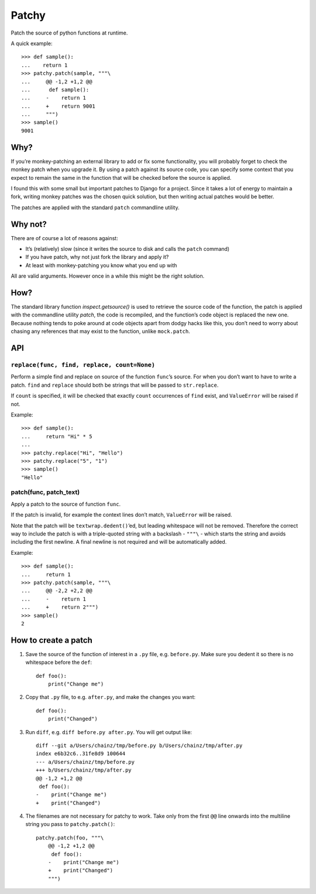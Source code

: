 ======
Patchy
======

.. image:: https://img.shields.io/travis/adamchainz/patchy.svg
        :target: https://travis-ci.org/adamchainz/patchy

.. image:: https://img.shields.io/pypi/v/patchy.svg
        :target: https://pypi.python.org/pypi/patchy

Patch the source of python functions at runtime.

A quick example::

    >>> def sample():
    ...    return 1
    >>> patchy.patch(sample, """\
    ...     @@ -1,2 +1,2 @@
    ...      def sample():
    ...     -    return 1
    ...     +    return 9001
    ...     """)
    >>> sample()
    9001


Why?
====

If you’re monkey-patching an external library to add or fix some functionality,
you will probably forget to check the monkey patch when you upgrade it. By
using a patch against its source code, you can specify some context that you
expect to remain the same in the function that will be checked before the
source is applied.

I found this with some small but important patches to Django for a project.
Since it takes a lot of energy to maintain a fork, writing monkey patches was
the chosen quick solution, but then writing actual patches would be better.

The patches are applied with the standard ``patch`` commandline utility.


Why not?
========

There are of course a lot of reasons against:

* It’s (relatively) slow (since it writes the source to disk and calls the
  ``patch`` command)
* If you have patch, why not just fork the library and apply it?
* At least with monkey-patching you know what you end up with

All are valid arguments. However once in a while this might be the right
solution.


How?
====

The standard library function `inspect.getsource()` is used to retrieve the
source code of the function, the patch is applied with the commandline utility
`patch`, the code is recompiled, and the function’s code object is replaced the
new one. Because nothing tends to poke around at code objects apart from dodgy
hacks like this, you don’t need to worry about chasing any references that may
exist to the function, unlike ``mock.patch``.


API
===

``replace(func, find, replace, count=None)``
--------------------------------------------

Perform a simple find and replace on source of the function ``func``’s source.
For when you don’t want to have to write a patch. ``find`` and ``replace``
should both be strings that will be passed to ``str.replace``.

If ``count`` is specified, it will be checked that exactly ``count``
occurrences of ``find`` exist, and ``ValueError`` will be raised if not.

Example::

    >>> def sample():
    ...     return "Hi" * 5
    ...
    >>> patchy.replace("Hi", "Hello")
    >>> patchy.replace("5", "1")
    >>> sample()
    "Hello"


patch(func, patch_text)
-----------------------

Apply a patch to the source of function ``func``.

If the patch is invalid, for example the context lines don’t match,
``ValueError`` will be raised.

Note that the patch will be ``textwrap.dedent()``’ed, but leading whitespace
will not be removed. Therefore the correct way to include the patch is with
a triple-quoted string with a backslash - ``"""\`` - which starts the string
and avoids including the first newline. A final newline is not required and
will be automatically added.

Example::

    >>> def sample():
    ...     return 1
    >>> patchy.patch(sample, """\
    ...     @@ -2,2 +2,2 @@
    ...     -    return 1
    ...     +    return 2""")
    >>> sample()
    2


How to create a patch
=====================

1. Save the source of the function of interest in a ``.py`` file, e.g.
   ``before.py``. Make sure you dedent it so there is no whitespace before the
   ``def``::

       def foo():
           print("Change me")

2. Copy that ``.py`` file, to e.g. ``after.py``, and make the changes you
   want::

       def foo():
           print("Changed")

3. Run ``diff``, e.g. ``diff before.py after.py``. You will get output like::

      diff --git a/Users/chainz/tmp/before.py b/Users/chainz/tmp/after.py
      index e6b32c6..31fe8d9 100644
      --- a/Users/chainz/tmp/before.py
      +++ b/Users/chainz/tmp/after.py
      @@ -1,2 +1,2 @@
       def foo():
      -    print("Change me")
      +    print("Changed")

4. The filenames are not necessary for patchy to work. Take only from the first
   ``@@`` line onwards into the multiline string you pass to
   ``patchy.patch()``::

      patchy.patch(foo, """\
          @@ -1,2 +1,2 @@
           def foo():
          -    print("Change me")
          +    print("Changed")
          """)
